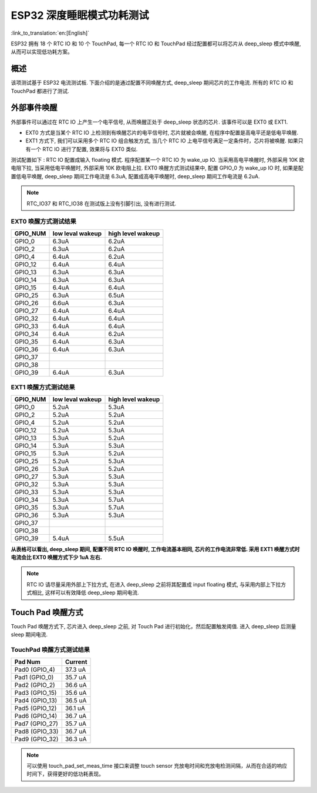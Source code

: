 ESP32 深度睡眠模式功耗测试
=============================

:link_to_translation:`en:[English]`

ESP32 拥有 18 个 RTC IO 和 10 个 TouchPad, 每一个 RTC IO 和 TouchPad 经过配置都可以将芯片从 deep_sleep 模式中唤醒, 从而可以实现低功耗方案。

概述
---------
该项测试基于 ESP32 电流测试板. 下面介绍的是通过配置不同唤醒方式, deep_sleep 期间芯片的工作电流. 所有的 RTC IO 和 TouchPad 都进行了测试.


外部事件唤醒
---------------


外部事件可以通过在 RTC IO 上产生一个电平信号, 从而唤醒正处于 deep_sleep 状态的芯片. 该事件可以是 EXT0 或 EXT1.

* EXT0 方式是当某个 RTC IO 上检测到有唤醒芯片的电平信号时, 芯片就被会唤醒, 在程序中配置是高电平还是低电平唤醒.
* EXT1 方式下, 我们可以采用多个 RTC IO 组合触发方式, 当几个 RTC IO 上电平信号满足一定条件时，芯片将被唤醒. 如果只有一个 RTC IO 进行了配置, 效果将与 EXT0 类似.


测试配置如下 : RTC IO 配置成输入 floating 模式. 程序配置某一个 RTC IO 为 wake_up IO. 当采用高电平唤醒时, 外部采用 10K 欧电阻下拉, 当采用低电平唤醒时, 外部采用 10K 欧电阻上拉. EXT0 唤醒方式测试结果中, 配置 GPIO_0 为 wake_up IO 时, 如果是配置低电平唤醒, deep_sleep 期间工作电流是 6.3uA, 配置成高电平唤醒时, deep_sleep 期间工作电流是 6.2uA.


.. note:: RTC_IO37 和 RTC_IO38 在测试版上没有引脚引出, 没有进行测试.




EXT0 唤醒方式测试结果
***********************

+----------+------------------+-------------------+
| GPIO_NUM | low leval wakeup | high level wakeup |
+==========+==================+===================+
|GPIO_0    |        6.3uA     |        6.2uA      |
+----------+------------------+-------------------+
|GPIO_2    |        6.3uA     |        6.2uA      |
+----------+------------------+-------------------+
|GPIO_4    |        6.4uA     |        6.2uA      |
+----------+------------------+-------------------+
|GPIO_12   |        6.4uA     |        6.4uA      |
+----------+------------------+-------------------+
|GPIO_13   |        6.3uA     |        6.3uA      |
+----------+------------------+-------------------+
|GPIO_14   |        6.3uA     |        6.3uA      |
+----------+------------------+-------------------+
|GPIO_15   |        6.4uA     |        6.4uA      |
+----------+------------------+-------------------+
|GPIO_25   |        6.3uA     |        6.5uA      |
+----------+------------------+-------------------+
|GPIO_26   |        6.6uA     |        6.3uA      |
+----------+------------------+-------------------+
|GPIO_27   |        6.4uA     |        6.4uA      |
+----------+------------------+-------------------+
|GPIO_32   |        6.4uA     |        6.4uA      |
+----------+------------------+-------------------+
|GPIO_33   |        6.4uA     |        6.4uA      |
+----------+------------------+-------------------+
|GPIO_34   |        6.4uA     |        6.2uA      |
+----------+------------------+-------------------+
|GPIO_35   |        6.4uA     |        6.3uA      |
+----------+------------------+-------------------+
|GPIO_36   |        6.4uA     |        6.3uA      |
+----------+------------------+-------------------+
|GPIO_37   |         \        |          \        |
+----------+------------------+-------------------+
|GPIO_38   |         \        |          \        |
+----------+------------------+-------------------+
|GPIO_39   |        6.4uA     |        6.3uA      |
+----------+------------------+-------------------+

EXT1 唤醒方式测试结果
**********************

+----------+------------------+--------------------+
| GPIO_NUM | low leval wakeup |  high level wakeup |
+==========+==================+====================+
|GPIO_0    |        5.2uA     |         5.3uA      |
+----------+------------------+--------------------+
|GPIO_2    |        5.2uA     |         5.2uA      |
+----------+------------------+--------------------+
|GPIO_4    |        5.2uA     |         5.2uA      |
+----------+------------------+--------------------+
|GPIO_12   |        5.2uA     |         5.3uA      |
+----------+------------------+--------------------+
|GPIO_13   |        5.3uA     |         5.2uA      |
+----------+------------------+--------------------+
|GPIO_14   |        5.3uA     |         5.3uA      |
+----------+------------------+--------------------+
|GPIO_15   |        5.3uA     |         5.2uA      |
+----------+------------------+--------------------+
|GPIO_25   |        5.2uA     |         5.3uA      |
+----------+------------------+--------------------+
|GPIO_26   |        5.3uA     |         5.2uA      |
+----------+------------------+--------------------+
|GPIO_27   |        5.3uA     |         5.3uA      |
+----------+------------------+--------------------+
|GPIO_32   |        5.3uA     |         5.3uA      |
+----------+------------------+--------------------+
|GPIO_33   |        5.3uA     |         5.3uA      |
+----------+------------------+--------------------+
|GPIO_34   |        5.3uA     |         5.7uA      |
+----------+------------------+--------------------+
|GPIO_35   |        5.3uA     |         5.7uA      |
+----------+------------------+--------------------+
|GPIO_36   |        5.3uA     |         5.3uA      |
+----------+------------------+--------------------+
|GPIO_37   |         \        |          \         |
+----------+------------------+--------------------+
|GPIO_38   |         \        |          \         |
+----------+------------------+--------------------+
|GPIO_39   |        5.4uA     |         5.5uA      |
+----------+------------------+--------------------+




**从表格可以看出, deep_sleep 期间, 配置不同 RTC IO 唤醒时, 工作电流基本相同, 芯片的工作电流非常低. 采用 EXT1 唤醒方式时电流会比 EXT0 唤醒方式下少 1uA 左右.**


.. note:: RTC IO 请尽量采用外部上下拉方式, 在进入 deep_sleep 之前将其配置成 input floating 模式, 与采用内部上下拉方式相比, 这样可以有效降低 deep_sleep 期间电流.



Touch Pad 唤醒方式
--------------------

Touch Pad 唤醒方式下, 芯片进入 deep_sleep 之前, 对 Touch Pad 进行初始化，然后配置触发阈值. 进入 deep_sleep 后测量 sleep 期间电流. 

TouchPad 唤醒方式测试结果
***************************

+-----------------+---------+
|    Pad Num      | Current |
+=================+=========+
|  Pad0 (GPIO_4)  |  37.3 uA|
+-----------------+---------+
|  Pad1 (GPIO_0)  |  35.7 uA|
+-----------------+---------+
|  Pad2 (GPIO_2)  |  36.6 uA|
+-----------------+---------+
|  Pad3 (GPIO_15) |  35.6 uA|
+-----------------+---------+
|  Pad4 (GPIO_13) |  36.5 uA|
+-----------------+---------+
|  Pad5 (GPIO_12) |  36.1 uA|
+-----------------+---------+
|  Pad6 (GPIO_14) |  36.7 uA|
+-----------------+---------+
|  Pad7 (GPIO_27) |  35.7 uA|
+-----------------+---------+
|  Pad8 (GPIO_33) |  36.7 uA|
+-----------------+---------+
|  Pad9 (GPIO_32) |  36.3 uA|
+-----------------+---------+


.. note:: 可以使用 touch_pad_set_meas_time 接口来调整 touch sensor 充放电时间和充放电检测间隔，从而在合适的响应时间下，获得更好的低功耗表现。
